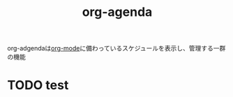 :PROPERTIES:
:ID:       C969F7FD-BB17-4D80-8134-00607A320111
:END:
#+title: org-agenda
#+filetags: :org-mode:org-roam:emacs:

org-adgendaは[[id:848FDA07-7706-4D0E-9A31-6C71D0F579A2][org-mode]]に備わっているスケジュールを表示し、管理する一群の機能
* TODO test
